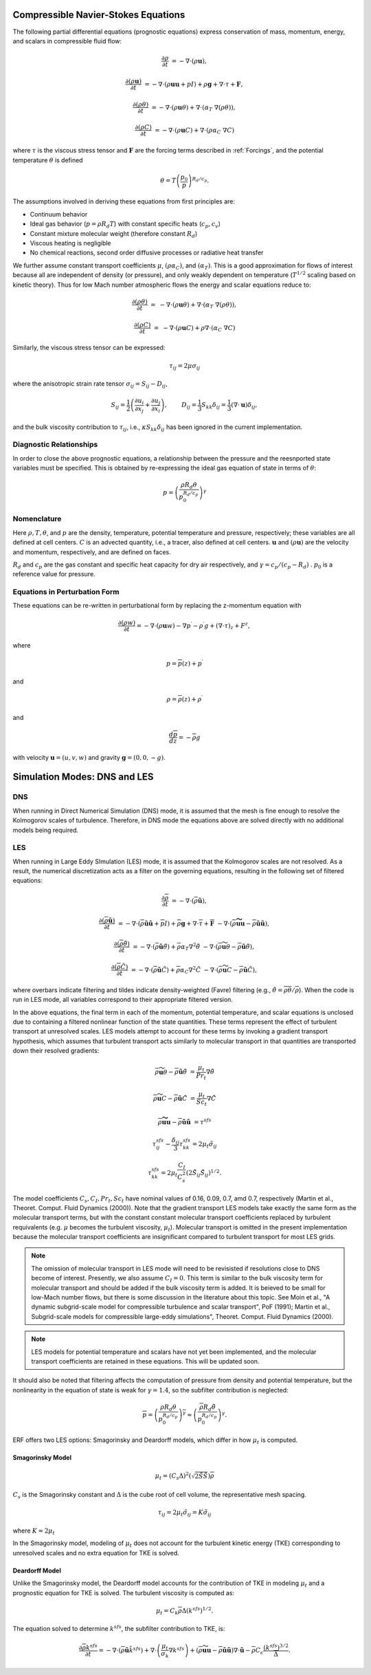 
 .. role:: cpp(code)
    :language: c++

 .. role:: f(code)
    :language: fortran


.. _Equations:



Compressible Navier-Stokes Equations
====================================

The following partial differential equations (prognostic equations) express conservation of mass, momentum, energy, and scalars in compressible fluid flow:

.. math::
  \frac{\partial \rho}{\partial t} &= - \nabla \cdot (\rho \mathbf{u}),

  \frac{\partial (\rho \mathbf{u})}{\partial t} &= - \nabla \cdot (\rho \mathbf{u} \mathbf{u} + pI) +\rho \mathbf{g} + \nabla \cdot \tau + \mathbf{F},

  \frac{\partial (\rho \theta)}{\partial t} &= - \nabla \cdot (\rho \mathbf{u} \theta) + \nabla \cdot (\alpha_{T}\ \nabla (\rho \theta)),

  \frac{\partial (\rho C)}{\partial t} &= - \nabla \cdot (\rho \mathbf{u} C) +\nabla \cdot (\rho \alpha_{C}\ \nabla C)

where :math:`\tau` is the viscous stress tensor and :math:`\mathbf{F}` are the forcing terms described in :ref:`Forcings`, and the potential temperature :math:`\theta` is defined

.. math::
   
  \theta = T \left( \frac{p_0}{p} \right)^{R_d / c_p}.

The assumptions involved in deriving these equations from first principles are:

- Continuum behavior
- Ideal gas behavior (:math:`p = \rho R_d T`) with constant specific heats (:math:`c_p,c_v`)
- Constant mixture molecular weight (therefore constant :math:`R_d`)
- Viscous heating is negligible
- No chemical reactions, second order diffusive processes or radiative heat transfer

We further assume constant transport coefficients :math:`\mu`, :math:`(\rho \alpha_C)`, and :math:`(\alpha_T)`.
This is a good approximation for flows of interest because all are independent of density (or pressure),
and only weakly dependent on temperature (:math:`T^{1/2}` scaling based on kinetic theory).  Thus for
low Mach number atmospheric flows the energy and scalar equations reduce to:

.. math::
  \frac{\partial (\rho \theta)}{\partial t} &=& - \nabla \cdot (\rho \mathbf{u} \theta) + \nabla \cdot (\alpha_{T}\ \nabla (\rho \theta)),


  \frac{\partial (\rho C)}{\partial t} &=& - \nabla \cdot (\rho \mathbf{u} C) + \rho \nabla \cdot (\alpha_{C}\ \nabla C)

Similarly, the viscous stress tensor can be expressed:

.. math:: 
   \tau_{ij} = 2\mu \sigma_{ij}

where the anisotropic strain rate tensor :math:`\sigma_{ij} = S_{ij} -D_{ij}`,

.. math::
   S_{ij} = \frac{1}{2} \left(  \frac{\partial u_i}{\partial x_j} + \frac{\partial u_j}{\partial x_i}   \right), \hspace{24pt}
   D_{ij} = \frac{1}{3}  S_{kk} \delta_{ij} = \frac{1}{3} (\nabla \cdot \mathbf{u}) \delta_{ij},

and the  bulk viscosity contribution to :math:`\tau_{ij}`, i.e., :math:`\kappa S_{kk} \delta_{ij}` has been ignored
in the current implementation.

Diagnostic Relationships
------------------------

In order to close the above prognostic equations, a relationship between the pressure and the reesnported state variables
must be specified. This is obtained by re-expressing the ideal gas equation of state in terms of :math:`\theta`:

.. math::
   p = \left( \frac{\rho R_d \theta}{p_0^{R_d / c_p}} \right)^\gamma

Nomenclature
------------
Here :math:`\rho, T, \theta`, and :math:`p` are the density, temperature, potential temperature and pressure, respectively;
these variables are all defined at cell centers.
:math:`C` is an advected quantity, i.e., a tracer, also defined at cell centers.
:math:`\mathbf{u}` and :math:`(\rho \mathbf{u})` are the velocity and momentum, respectively,
and are defined on faces.

:math:`R_d` and :math:`c_p` are the gas constant and specific heat capacity for dry air respectively,
and :math:`\gamma = c_p / (c_p - R_d)` .  :math:`p_0` is a reference value for pressure.


Equations in Perturbation Form
-------------------------------
These equations can be re-written in perturbational form by replacing the z-momentum equation with

.. math::

  \frac{\partial (\rho w)}{\partial t} = - \nabla \cdot (\rho \mathbf{u} w) - \nabla p^\prime - \rho^\prime g + (\nabla \cdot \tau)_z + F^z,

where

.. math::

  p = \overline{p}(z) + p^\prime

and

.. math::

  \rho = \overline{\rho}(z) + \rho^\prime

and

.. math::

  \frac{d \overline{p}}{d z} = - \overline{\rho} g

with velocity :math:`\mathbf{u} = (u,v,w)` and gravity :math:`\mathbf{g} = (0,0,-g)`.

Simulation Modes: DNS and LES
=============================
  
DNS
---

When running in Direct Numerical Simulation (DNS) mode, it is assumed that the mesh is fine enough to resolve the Kolmogorov scales of turbulence.
Therefore, in DNS mode the equations above are solved directly with no additional models being required.

LES
---
When running in Large Eddy SImulation (LES) mode, it is assumed that the Kolmogorov scales are not resolved. As a result, the numerical
discretization acts as a filter on the governing equations, resulting in the following set of filtered equations:

.. math::

  \frac{\partial \overline{\rho}}{\partial t} &= - \nabla \cdot (\overline{\rho} \mathbf{\tilde{u}}),

  \frac{\partial (\overline{\rho} \mathbf{\tilde{u}})}{\partial t} &= - \nabla \cdot (\overline{\rho} \mathbf{\tilde{u}} \mathbf{\tilde{u}} + \overline{p}I) +\overline{\rho} \mathbf{g} + \nabla \cdot \overline{\tau} + \mathbf{\overline{F}} &- \nabla \cdot (\overline{\rho} \mathbf{\widetilde{u u}} - \overline{\rho}\mathbf{\tilde{u}\tilde{u}} ) ,

  \frac{\partial (\overline{\rho} \tilde{\theta})}{\partial t} &= - \nabla \cdot (\overline{\rho} \mathbf{\tilde{u}} \tilde{\theta}) + \overline{\rho} \alpha_{T} \nabla^2 \tilde{\theta}  &- \nabla \cdot (\overline{\rho} {\widetilde{\mathbf{u} \theta}} - \overline{\rho}\mathbf{\tilde{u}}\tilde{\theta} ) ,

  \frac{\partial (\overline{\rho} \tilde{C})}{\partial t}      &= - \nabla \cdot (\overline{\rho} \mathbf{\tilde{u}} \tilde{C})      + \overline{\rho} \alpha_{C} \nabla^2 \tilde{C}  &- \nabla \cdot (\overline{\rho} \widetilde{\mathbf{u} C} - \overline{\rho}\mathbf{\tilde{u}}\tilde{C} ) ,

where overbars indicate filtering and tildes indicate density-weighted (Favre) filtering
(e.g., :math:`\tilde{\theta} = \overline{\rho \theta} / \overline{\rho}`).
When the code is run in LES mode, all variables correspond to their appropriate filtered version. 

In the above equations, the final term in each of the momentum, potential temperature, and scalar equations is unclosed
due to containing a filtered nonlinear function of the state quantities. These terms represent the effect of turbulent transport at unresolved scales. 
LES models attempt to account for these terms by
invoking a gradient transport hypothesis, which assumes that turbulent transport acts similarly to molecular transport
in that quantities are transported down their resolved gradients:

.. math::

   \overline{\rho} {\widetilde{\mathbf{u} \theta}} - \overline{\rho}\mathbf{\tilde{u}}\tilde{\theta} &= \frac{\mu_t}{Pr_t} \nabla \tilde{\theta}

   \overline{\rho} \widetilde{\mathbf{u} C} - \overline{\rho}\mathbf{\tilde{u}}\tilde{C} &= \frac{\mu_t}{Sc_t} \nabla \tilde{C}

   \overline{\rho} \mathbf{\widetilde{u u}} - \overline{\rho}\mathbf{\tilde{u}\tilde{u}}  &=  \tau^{sfs}

.. math::

   \tau^{sfs}_{ij} - \frac{\delta_{ij}}{3} \tau^{sfs}_{kk} = 2 \mu_t \tilde{\sigma}_{ij}

   \tau^{sfs}_{kk} = 2 \mu_t \frac{C_I}{C_s^2} (2 \tilde{S}_{ij} \tilde{S}_{ij})^{1/2}.
   
The model coefficients :math:`C_s, C_I, Pr_t, Sc_t` have nominal values of 0.16, 0.09, 0.7, amd 0.7,
respectively (Martin et al., Theoret. Comput. Fluid Dynamics (2000)).
Note that the gradient transport LES models take exactly the same form as the molecular transport terms, but with the constant
constant molecular transport coefficients replaced by turbulent requivalents (e.g. :math:`\mu` becomes the turbulent viscosity,
:math:`\mu_{t}`). Molecular transport is omitted in the present implementation because the molecular
transport coefficients are insignificant compared to turbulent transport for most LES grids.

.. note:: The omission of molecular transport in LES mode will need to be revisisted if resolutions close to DNS become of interest.
      Presently, we also assume :math:`C_I =0`. This term is similar to the bulk viscosity term for molecular transport and
      should be added if the bulk viscosity term is added. It is beieved to be small for low-Mach number flows, but there
      is some discussion in the literature about this topic. See Moin et al., "A dynamic subgrid-scale model for
      compressible turbulence and scalar transport", PoF (1991); Martin et al., Subgrid-scale models for compressible
      large-eddy simulations", Theoret. Comput. Fluid Dynamics (2000).

.. note:: LES models for potential temperature and scalars have not yet been implemented, and the molecular transport coefficients
      are retained in these equations. This will be updated soon.

It should also be noted that filtering affects the computation of pressure from density and potential temperature, but the nonlinearity
in the equation of state is weak for :math:`\gamma = 1.4`, so the subfilter contribution is neglected:

.. math::
   \overline{p} = \overline{ \left( \frac{\rho R_d \theta}{p_0^{R_d / c_p}} \right)^\gamma} \approx \left( \frac{\overline{\rho} R_d \tilde{\theta}}{p_0^{R_d / c_p}} \right)^\gamma.

ERF offers two LES options: Smagorinsky and Deardorff models, which differ in how :math:`\mu_{t}` is computed.

Smagorinsky Model
~~~~~~~~~~~~~~~~~~
.. math::
   \mu_{t} = (C_s \Delta)^2 (\sqrt{2 \tilde{S} \tilde{S}}) \overline{\rho}
:math:`C_s` is the Smagorinsky constant and :math:`\Delta` is the cube root of cell volume, the representative mesh spacing.

.. math::
   \tau_{ij} = 2\mu_{t} \tilde{\sigma}_{ij} = K \tilde{\sigma}_{ij}

where :math:`K = 2\mu_{t}`

In the Smagorinsky model, modeling of :math:`\mu_{t}` does not account for the turbulent kinetic energy (TKE) corresponding to
unresolved scales and no extra equation for TKE is solved.

Deardorff Model
~~~~~~~~~~~~~~~
Unlike the Smagorinsky model, the Deardorff model accounts for the contribution of TKE in modeling :math:`\mu_{t}` and a prognostic equation
for TKE is solved.  The turbulent viscosity is computed as:

.. math::

   \mu_t = C_k \overline{\rho} \Delta (k^{sfs})^{1/2}.

The equation solved to determine :math:`k^{sfs}`, the subfilter contribution to TKE, is:
   
.. math::

   \frac{\partial \overline{\rho} k^{sfs}}{\partial t} = - \nabla \cdot (\overline{\rho} \mathbf{\tilde{u}} \tilde{k}^{sfs}) + \nabla \cdot \left( \frac{\mu_t}{\sigma_k} \nabla k ^{sfs}  \right) + ( \overline{\rho} \widetilde{\mathbf{uu}} - \overline{\rho} \tilde{\mathbf{u}} \tilde{\mathbf{u}})\nabla \cdot \mathbf{\tilde{u}} - \overline{\rho} C_\epsilon \frac{(k^{sfs})^{3/2}}{\overline{\Delta}}.

